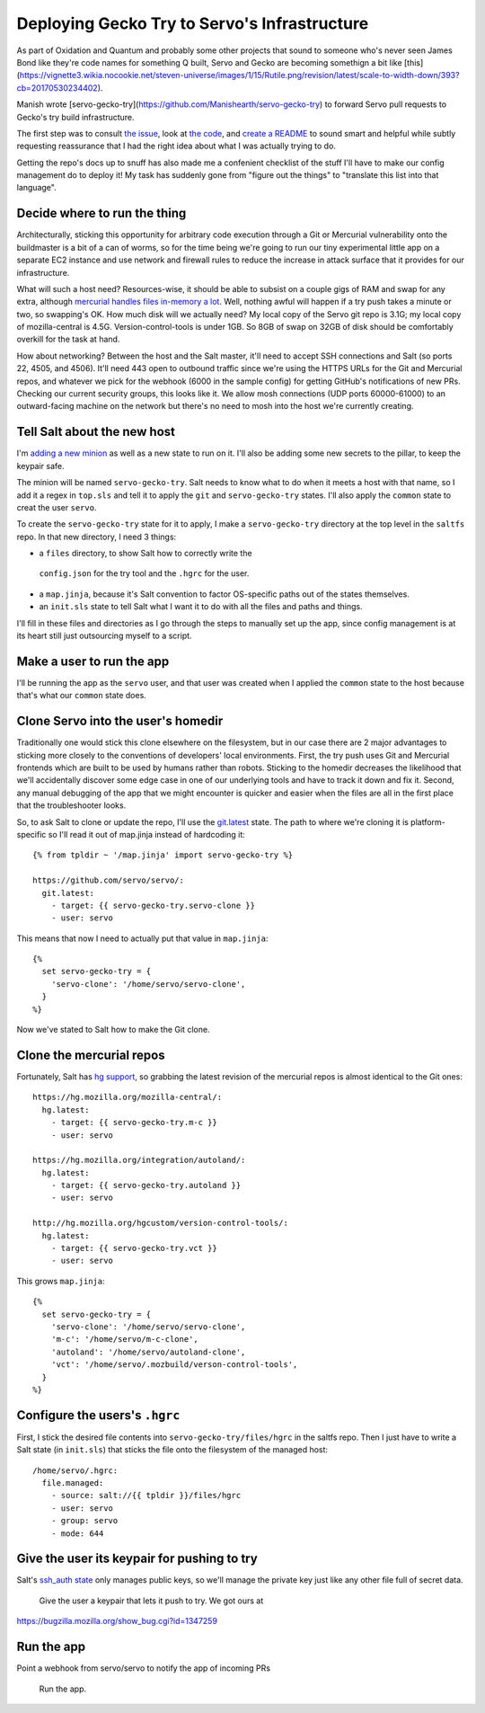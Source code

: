Deploying Gecko Try to Servo's Infrastructure
=============================================

As part of Oxidation and Quantum and probably some other projects that sound
to someone who's never seen James Bond like they're code names for something Q
built, Servo and Gecko are becoming somethign a bit like
[this](https://vignette3.wikia.nocookie.net/steven-universe/images/1/15/Rutile.png/revision/latest/scale-to-width-down/393?cb=20170530234402).

Manish wrote [servo-gecko-try](https://github.com/Manishearth/servo-gecko-try)
to forward Servo pull requests to Gecko's try build infrastructure.

The first step was to consult `the issue
<https://github.com/servo/saltfs/issues/619>`_, look at `the code
<https://github.com/Manishearth/servo-gecko-try>`_, and `create a README
<https://github.com/Manishearth/servo-gecko-try/commit/9d4f4c988fb9a8b727533c70042aa549b154ff0d>`_
to sound smart and helpful while subtly requesting reassurance that I had the
right idea about what I was actually trying to do.

Getting the repo's docs up to snuff has also made me a confenient checklist of
the stuff I'll have to make our config management do to deploy it! My task has
suddenly gone from "figure out the things" to "translate this list into that
language".

Decide where to run the thing
-----------------------------

Architecturally, sticking this opportunity for arbitrary code execution
through a Git or Mercurial vulnerability onto the buildmaster is a bit of a
can of worms, so for the time being we're going to run our tiny experimental
little app on a separate EC2 instance and use network and firewall rules to
reduce the increase in attack surface that it provides for our infrastructure.

What will such a host need? Resources-wise, it should be able to subsist on a
couple gigs of RAM and swap for any extra, although `mercurial handles files
in-memory a lot <https://www.mercurial-scm.org/wiki/HandlingLargeFiles>`_.
Well, nothing awful will happen if a try push takes a minute or two,
so swapping's OK. How much disk will we actually need? My local copy of the
Servo git repo is 3.1G; my local copy of mozilla-central is 4.5G.
Version-control-tools is under 1GB. So 8GB of swap on 32GB of disk should be
comfortably overkill for the task at hand.

How about networking? Between the host and the Salt master, it'll need to
accept SSH connections and Salt (so ports 22, 4505, and 4506). It'll need 443
open to outbound traffic since we're using the HTTPS URLs for the Git and
Mercurial repos, and whatever we pick for the webhook (6000 in the sample
config) for getting GitHub's notifications of new PRs. Checking our current
security groups, this looks like it. We allow mosh connections (UDP ports
60000-61000) to an outward-facing machine on the network but there's no need
to mosh into the host we're currently creating.

Tell Salt about the new host
----------------------------

I'm `adding a new minion
<https://github.com/servo/saltfs/blob/master/docs/salt.md#linux>`_ as well as
a new state to run on it. I'll also be adding some new secrets to the pillar,
to keep the keypair safe.

The minion will be named ``servo-gecko-try``. Salt needs to know what to do
when it meets a host with that name, so I add it a regex in ``top.sls`` and
tell it to apply the ``git`` and ``servo-gecko-try`` states. I'll also apply
the ``common`` state to creat the user ``servo``.

To create the ``servo-gecko-try`` state for it to apply, I make a
``servo-gecko-try`` directory at the top level in the ``saltfs`` repo. In that
new directory, I need 3 things:

* a ``files`` directory, to show Salt how to correctly write the
 ``config.json`` for the try tool and the ``.hgrc`` for the user.
* a ``map.jinja``, because it's Salt convention to factor OS-specific paths
  out of the states themselves.
* an ``init.sls`` state to tell Salt what I want it to do with all the files
  and paths and things.

I'll fill in these files and directories as I go through the steps to manually
set up the app, since config management is at its heart still just outsourcing
myself to a script.

Make a user to run the app
--------------------------

I'll be running the app as the ``servo`` user, and that user was created when
I applied the ``common`` state to the host because that's what our ``common``
state does.


Clone Servo into the user's homedir
-----------------------------------

Traditionally one would stick this clone elsewhere on the filesystem, but in
our case there are 2 major advantages to sticking more closely to the
conventions of developers' local environments. First, the try push uses Git
and Mercurial frontends which are built to be used by humans rather than
robots. Sticking to the homedir decreases the likelihood that we'll
accidentally discover some edge case in one of our underlying tools and have
to track it down and fix it. Second, any manual debugging of the app that we
might encounter is quicker and easier when the files are all in the first
place that the troubleshooter looks.

So, to ask Salt to clone or update the repo, I'll use the `git.latest
<https://docs.saltstack.com/en/latest/ref/states/all/salt.states.git.html>`_
state. The path to where we're cloning it is platform-specific so I'll read it
out of map.jinja instead of hardcoding it::

    {% from tpldir ~ '/map.jinja' import servo-gecko-try %}

    https://github.com/servo/servo/:
      git.latest:
        - target: {{ servo-gecko-try.servo-clone }}
        - user: servo

This means that now I need to actually put that value in ``map.jinja``::

    {%
      set servo-gecko-try = {
        'servo-clone': '/home/servo/servo-clone',
      }
    %}

Now we've stated to Salt how to make the Git clone.

Clone the mercurial repos
-------------------------

Fortunately, Salt has `hg support
<https://docs.saltstack.com/en/latest/ref/states/all/salt.states.hg.html>`_,
so grabbing the latest revision of the mercurial repos is almost identical to
the Git ones::


    https://hg.mozilla.org/mozilla-central/:
      hg.latest:
        - target: {{ servo-gecko-try.m-c }}
        - user: servo

    https://hg.mozilla.org/integration/autoland/:
      hg.latest:
        - target: {{ servo-gecko-try.autoland }}
        - user: servo

    http://hg.mozilla.org/hgcustom/version-control-tools/:
      hg.latest:
        - target: {{ servo-gecko-try.vct }}
        - user: servo

This grows ``map.jinja``::

    {%
      set servo-gecko-try = {
        'servo-clone': '/home/servo/servo-clone',
        'm-c': '/home/servo/m-c-clone',
        'autoland': '/home/servo/autoland-clone',
        'vct': '/home/servo/.mozbuild/verson-control-tools',
      }
    %}


Configure the users's ``.hgrc``
-------------------------------

First, I stick the desired file contents into ``servo-gecko-try/files/hgrc``
in the saltfs repo. Then I just have to write a Salt state (in ``init.sls``)
that sticks the file onto the filesystem of the managed host::

    /home/servo/.hgrc:
      file.managed:
        - source: salt://{{ tpldir }}/files/hgrc
        - user: servo
        - group: servo
        - mode: 644

Give the user its keypair for pushing to try
--------------------------------------------

Salt's `ssh_auth state
<https://docs.saltstack.com/en/latest/ref/states/all/salt.states.ssh_auth.html>`_
only manages public keys, so we'll manage the private key just like any other
file full of secret data.


    Give the user a keypair that lets it push to try. We got ours at
https://bugzilla.mozilla.org/show_bug.cgi?id=1347259


Run the app
-----------



Point a webhook from servo/servo to notify the app of incoming PRs

    Run the app.



.. author:: default
.. categories:: none
.. tags:: none
.. comments::

